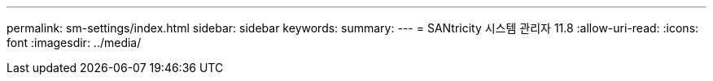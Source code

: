---
permalink: sm-settings/index.html 
sidebar: sidebar 
keywords:  
summary:  
---
= SANtricity 시스템 관리자 11.8
:allow-uri-read: 
:icons: font
:imagesdir: ../media/


